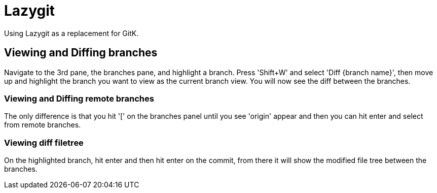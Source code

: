 = Lazygit

Using Lazygit as a replacement for GitK.

== Viewing and Diffing branches
Navigate to the 3rd pane, the branches pane, and highlight a branch. Press 'Shift+W' and select 'Diff {branch name}', then move up and highlight the branch you want to view as the current branch view.  You will now see the diff between the branches.

=== Viewing and Diffing remote branches
The only difference is that you hit '[' on the branches panel until you see
'origin' appear and then you can hit enter and select from remote branches.


=== Viewing diff filetree
On the highlighted branch, hit enter and then hit enter on the commit, from there it will show the modified file tree between the branches.
